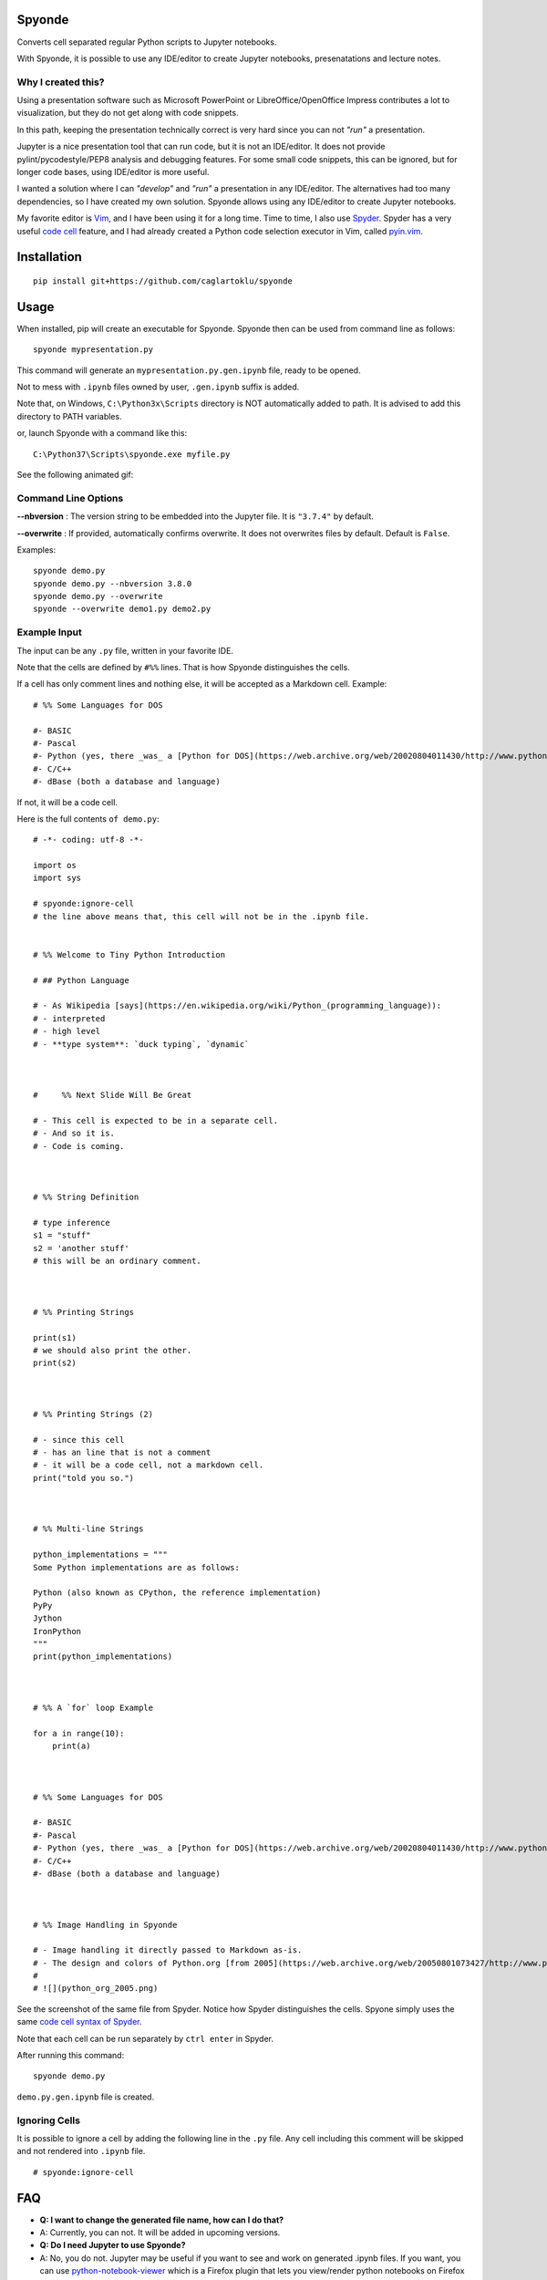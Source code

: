 Spyonde
=============================

Converts cell separated regular Python scripts to Jupyter notebooks.

With Spyonde, it is possible to use any IDE/editor to create Jupyter notebooks, presenatations and lecture notes.


Why I created this?
-------------------

Using a presentation software such as Microsoft PowerPoint or LibreOffice/OpenOffice Impress contributes a lot to visualization, but they do not get along with code snippets.

In this path, keeping the presentation technically correct is very hard since you can not *"run"* a presentation.

Jupyter is a nice presentation tool that can run code, but it is not an IDE/editor. It does not provide pylint/pycodestyle/PEP8 analysis and debugging features.
For some small code snippets, this can be ignored, but for longer code bases, using IDE/editor is more useful.

I wanted a solution where I can *"develop"* and *"run"* a presentation in any IDE/editor.
The alternatives had too many dependencies, so I have created my own solution.
Spyonde allows using any IDE/editor to create Jupyter notebooks.

My favorite editor is `Vim <https://www.vim.org/>`_, and I have been using it for a long time.
Time to time, I also use `Spyder <https://www.spyder-ide.org/>`_.
Spyder has a very useful `code cell <https://docs.spyder-ide.org/editor.html#defining-code-cells>`_ feature,
and I had already created a Python code selection executor in Vim,
called `pyin.vim <https://github.com/caglartoklu/pyin.vim>`_.



Installation
=============================

::

    pip install git+https://github.com/caglartoklu/spyonde



Usage
=============================

When installed, pip will create an executable for Spyonde.
Spyonde then can be used from command line as follows:

::

    spyonde mypresentation.py

This command will generate an ``mypresentation.py.gen.ipynb`` file, ready to be opened.

Not to mess with ``.ipynb`` files owned by user, ``.gen.ipynb`` suffix is added.

Note that, on Windows, ``C:\Python3x\Scripts`` directory is NOT automatically added to path.
It is advised to add this directory to PATH variables.

or, launch Spyonde with a command like this:

::

    C:\Python37\Scripts\spyonde.exe myfile.py

See the following animated gif:

.. image:: https://user-images.githubusercontent.com/2071639/79972273-5e4c9d80-849e-11ea-8478-75ff3ccf0e3d.gif


Command Line Options
----------------------

**--nbversion** :
The version string to be embedded into the Jupyter file. It is ``"3.7.4"`` by default.

**--overwrite** :
If provided, automatically confirms overwrite. It does not overwrites files by default. Default is ``False``.

Examples:

::

    spyonde demo.py
    spyonde demo.py --nbversion 3.8.0
    spyonde demo.py --overwrite
    spyonde --overwrite demo1.py demo2.py



Example Input
-------------

The input can be any ``.py`` file, written in your favorite IDE.

Note that the cells are defined by ``#%%`` lines.
That is how Spyonde distinguishes the cells.

If a cell has only comment lines and nothing else, it will be accepted as a Markdown cell. Example:

::

    # %% Some Languages for DOS

    #- BASIC
    #- Pascal
    #- Python (yes, there _was_ a [Python for DOS](https://web.archive.org/web/20020804011430/http://www.python.org/ftp/python/wpy/dos.html))
    #- C/C++
    #- dBase (both a database and language)

If not, it will be a code cell.

Here is the full contents ``of demo.py``:

::


    # -*- coding: utf-8 -*-

    import os
    import sys

    # spyonde:ignore-cell
    # the line above means that, this cell will not be in the .ipynb file.


    # %% Welcome to Tiny Python Introduction

    # ## Python Language

    # - As Wikipedia [says](https://en.wikipedia.org/wiki/Python_(programming_language)):
    # - interpreted
    # - high level
    # - **type system**: `duck typing`, `dynamic`



    #     %% Next Slide Will Be Great

    # - This cell is expected to be in a separate cell.
    # - And so it is.
    # - Code is coming.



    # %% String Definition

    # type inference
    s1 = "stuff"
    s2 = 'another stuff'
    # this will be an ordinary comment.



    # %% Printing Strings

    print(s1)
    # we should also print the other.
    print(s2)



    # %% Printing Strings (2)

    # - since this cell
    # - has an line that is not a comment
    # - it will be a code cell, not a markdown cell.
    print("told you so.")



    # %% Multi-line Strings

    python_implementations = """
    Some Python implementations are as follows:

    Python (also known as CPython, the reference implementation)
    PyPy
    Jython
    IronPython
    """
    print(python_implementations)



    # %% A `for` loop Example

    for a in range(10):
        print(a)



    # %% Some Languages for DOS

    #- BASIC
    #- Pascal
    #- Python (yes, there _was_ a [Python for DOS](https://web.archive.org/web/20020804011430/http://www.python.org/ftp/python/wpy/dos.html))
    #- C/C++
    #- dBase (both a database and language)



    # %% Image Handling in Spyonde

    # - Image handling it directly passed to Markdown as-is.
    # - The design and colors of Python.org [from 2005](https://web.archive.org/web/20050801073427/http://www.python.org/):
    #
    # ![](python_org_2005.png)


See the screenshot of the same file from Spyder.
Notice how Spyder distinguishes the cells.
Spyone simply uses the same `code cell syntax of Spyder <https://docs.spyder-ide.org/editor.html#defining-code-cells>`_.

Note that each cell can be run separately by ``ctrl enter`` in Spyder.


After running this command:

::

    spyonde demo.py


``demo.py.gen.ipynb`` file is created.

.. image:: https://user-images.githubusercontent.com/2071639/79972635-f2b70000-849e-11ea-98e5-a7de1060ce18.png


Ignoring Cells
------------------------

It is possible to ignore a cell by adding the following line in the ``.py`` file.
Any cell including this comment will be skipped and not rendered into ``.ipynb`` file.

::

    # spyonde:ignore-cell


FAQ
=============================

- **Q: I want to change the generated file name, how can I do that?**
- A: Currently, you can not. It will be added in upcoming versions.

- **Q: Do I need Jupyter to use Spyonde?**
- A: No, you do not. Jupyter may be useful if you want to see and work on generated .ipynb files. If you want, you can use `python-notebook-viewer <https://addons.mozilla.org/en-US/firefox/addon/python-notebook-viewer/>`_ which is a Firefox plugin that lets you view/render python notebooks on Firefox without running a notebook server.

- **Q: Do I have to use Spyder to create a .py file?**
- A: No, you do not. You can use any IDE or text editor, even Notepad if you like.

- **Q: How to pronounce Spyonde?**
- A: As you like.



Compatibility and Requirements
===================================

**Runtime Requirements**

- Officially, minimum tested Python version supported is 3.4.4.
- Untested: should work with Python 3.3 and 3.2, but not lower, since it uses `argparse <https://docs.python.org/3/library/argparse.html>`_.
- Python 2 is not supported and it is not in to do list.
- Jupyter is not required since a ``.ipynb`` file is nothing but a JSON file and Spyonde will create them without Jupyter. However, to see the created files, you may use Jupyter.

**Windows 10**

Tested and developed with Python 3.7.4 on Windows 10.
Development has been made with Python 3.7.4 on Windows 10.


**Linux**

Tested on Ubuntu 18.04 LTS on Windows 10 WSL with Python 3.6.9.

.. image:: https://user-images.githubusercontent.com/2071639/79972299-69073280-849e-11ea-82fa-bfd3060f992d.png

**Windows XP**

Tested on Windows XP, Python 3.4.4.

.. image:: https://user-images.githubusercontent.com/2071639/79972305-6a385f80-849e-11ea-8901-c887de50d128.png


**macOS**

Untested but it is expected to work.
Waiting for comments from macOS users.



Development
==============================

makefile: ``makepile.py``
--------------------------

``makepile.py`` is the make file of Spyonde.
It has no dependencies and it is written in pure Python.

It provides the following commands that can be run from command line:

python makepile.py
--------------------

Shows the main menu of makepile.py and possible targets.

::

    C:\projects1\spyonde>python makepile.py
    Possible targets:
    ['clean', 'demo', 'install', 'linecount', 'lint', 'pyinstaller', 'rst2html', 'test', 'uninstall']

    No target specified
    if you are on Windows, make sure you are running the script:
      python makepile.py target
    instead of:
      makepile.py target

    enter target: >>>


python makepile.py install
----------------------------

Installs the package locally with pip.


python makepile.py clean
-------------------------

Cleans the ``temp``, ``dist`` and generated files.


python makepile.py pyinstaller
--------------------------------

Packs the package using `PyInstaller <https://www.pyinstaller.org/>`_.

Since this is not mandatory, it has not been added to a ``requirements.txt`` file.

To use this target, PyInstaller must be already installed using:

::

    pip install pyinstaller


python makepile.py demo
-------------------------

Installs the package and uses it to convert the files in ``examples`` directory to Jupyter notebooks.


python makepile.py test
-------------------------

Applies unit testing to package.
Earlier versions have very small number of unit tests, more to come.


python makepile.py lint
-----------------------

Applies
`Pylint <https://www.pylint.org/>`_
and
`pycodestyle <https://pycodestyle.pycqa.org/en/latest/>`_
to the files in the package.

Requires:

::

    pip install pylint
    pip install pycodestyle


python makepile.py linecount
------------------------------

Counts the number of lines in the project using ``cloc`` command.

Requires:

`cloc <https://github.com/AlDanial/cloc>`_ utility
must be already installed.


python makepile.py rst2html
------------------------------

Converts the ``README.rst`` file to ``README.rst.html`` using `rst2html5 <https://pypi.org/project/rst2html5/>`_.

Requires:

::

    pip install rst2html5


To Do
==============================

- ``[x]`` using makepile.py as makefile
- ``[x]`` examples directory
- ``[x]`` running examples from makepile.py: target:demo
- ``[x]`` add makepile usage to Development section
- ``[x]`` Test on Python 3.4.4 on Windows XP
- ``[x]`` Test on Ubuntu 18.04 on Windows (WSL)
- ``[x]`` screenshots to README.rst
- ``[x]`` upload to Github
- ``[ ]`` upload to pypi
- ``[ ]`` more unit test coverage
- ``[ ]`` recursively generate .ipynb files under a directory.
- ``[ ]`` standalone Windows version.
- ``[ ]`` icon for standalone Windows version.
- ``[ ]`` date-time suffix option when generating files.



Related Projects
==============================

- `Jupytext <https://github.com/mwouts/jupytext>`_ Jupytext can save Jupyter notebooks as Markdown, RMarkdown and some others.
- `nbconvert <https://github.com/jupyter/nbconvert>`_ : The nbconvert tool allows you to convert an .ipynb notebook file into various static formats including HTML, LaTeX, PDF, Markdown, reStructuredText and some others.
- `pynb <https://github.com/elehcimd/pynb>`_ Jupyter notebooks as plain Python code with embedded Markdown text. The missions of pynb and Spyonde are very similar.
- `python-notebook-viewer <https://addons.mozilla.org/en-US/firefox/addon/python-notebook-viewer/>`_ This Firefox plugin lets you view/render python notebooks without running notebook server, by a simple drag and drop.



The name "Spyonde"
------------------

::

> There are only two hard things in Computer Science:
> cache invalidation and naming things.

-- Phil Karlton

I have checked the `Moons of Jupiter <https://en.wikipedia.org/wiki/Moons_of_Jupiter#List>`_ and I think I have found a suitable one in #76:
`Sponde <https://en.wikipedia.org/wiki/Sponde>`_

From Wikipedia:

::

> Sponde, also known as Jupiter XXXVI, is a natural satellite of Jupiter.
> It was discovered by a team of astronomers from the University of Hawaii led by Scott S. Sheppard in 2001.
> Sponde is about 2 kilometres in diameter.

It seems that it is a nice fit for low-dependency utility.

A little word-play on ``Sponde``, and we have ``Spyonde`` as in ``Jupyter`` and ``Spyder``.



Licence
==============================

MIT Licensed.
See the `LICENSE.txt <LICENSE.txt>`_ file.

